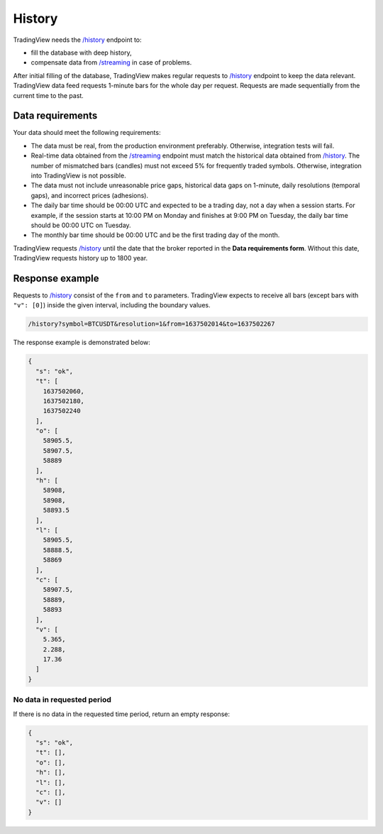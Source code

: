 .. links
.. _`/history`: https://www.tradingview.com/rest-api-spec/#operation/getHistory
.. _`/streaming`: https://www.tradingview.com/rest-api-spec/#operation/streaming

History
-------

TradingView needs the `/history`_ endpoint to:

* fill the database with deep history,
* compensate data from `/streaming`_ in case of problems.

After initial filling of the database, TradingView makes regular requests to `/history`_ endpoint to keep the data relevant.
TradingView data feed requests 1-minute bars for the whole day per request.
Requests are made sequentially from the current time to the past. 

Data requirements
..................

Your data should meet the following requirements:

- The data must be real, from the production environment preferably. Otherwise, integration tests will fail.
- Real-time data obtained from the `/streaming`_ endpoint must match the historical data obtained from `/history`_. The number of mismatched bars (candles) must not exceed 5% for frequently traded symbols. Otherwise, integration into TradingView is not possible.
- The data must not include unreasonable price gaps, historical data gaps on 1-minute, daily resolutions (temporal gaps), and incorrect prices (adhesions).
- The daily bar time should be 00:00 UTC and expected to be a trading day, not a day when a session starts. For example, if the session starts at 10:00 PM on Monday and finishes at 9:00 PM on Tuesday, the daily bar time should be 00:00 UTC on Tuesday.
- The monthly bar time should be 00:00 UTC and be the first trading day of the month.

TradingView requests `/history`_ until the date that the broker reported in the **Data requirements form**. Without this
date, TradingView requests history up to 1800 year.

Response example
.................

Requests to `/history`_ consist of the ``from`` and ``to`` parameters.
TradingView expects to receive all bars (except bars with ``"v": [0]``) inside the given interval, including the boundary values.

.. code-block:: bash

  /history?symbol=BTCUSDT&resolution=1&from=1637502014&to=1637502267

The response example is demonstrated below:

.. code-block:: json

  {
    "s": "ok",
    "t": [
      1637502060,
      1637502180,
      1637502240
    ],
    "o": [
      58905.5,
      58907.5,
      58889
    ],
    "h": [
      58908,
      58908,
      58893.5
    ],
    "l": [
      58905.5,
      58888.5,
      58869
    ],
    "c": [
      58907.5,
      58889,
      58893
    ],
    "v": [
      5.365,
      2.288,
      17.36
    ]
  }

No data in requested period
############################

If there is no data in the requested time period, return an empty response:

.. code-block:: json

  {
    "s": "ok",
    "t": [],
    "o": [],
    "h": [],
    "l": [],
    "c": [],
    "v": []
  }
